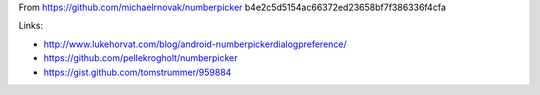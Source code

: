 From https://github.com/michaelrnovak/numberpicker b4e2c5d5154ac66372ed23658bf7f386336f4cfa



Links:

- http://www.lukehorvat.com/blog/android-numberpickerdialogpreference/
- https://github.com/pellekrogholt/numberpicker
- https://gist.github.com/tomstrummer/959884
